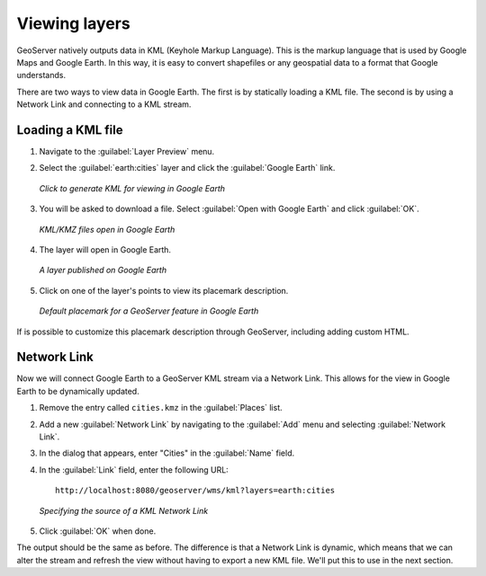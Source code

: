 .. _geoserver.googleearth.view:

Viewing layers
==============

GeoServer natively outputs data in KML (Keyhole Markup Language).  This is the markup language that is used by Google Maps and Google Earth.  In this way, it is easy to convert shapefiles or any geospatial data to a format that Google understands.

There are two ways to view data in Google Earth.  The first is by statically loading a KML file.  The second is by using a Network Link and connecting to a KML stream.

Loading a KML file
------------------

#. Navigate to the :guilabel:`Layer Preview` menu.

#. Select the :guilabel:`earth:cities` layer and click the :guilabel:`Google Earth` link.

   .. figure:: img/view_preview.png
      :align: center

      *Click to generate KML for viewing in Google Earth*

#. You will be asked to download a file.  Select :guilabel:`Open with Google Earth` and click :guilabel:`OK`.

   .. figure:: img/view_openwith.png
      :align: center

      *KML/KMZ files open in Google Earth*

#. The layer will open in Google Earth.

   .. figure:: img/view_layer.png
      :align: center

      *A layer published on Google Earth*

#. Click on one of the layer's points to view its placemark description.

   .. figure:: img/view_placemark.png
      :align: center

      *Default placemark for a GeoServer feature in Google Earth*

If is possible to customize this placemark description through GeoServer, including adding custom HTML.

Network Link
------------

Now we will connect Google Earth to a GeoServer KML stream via a Network Link.  This allows for the view in Google Earth to be dynamically updated.

#. Remove the entry called ``cities.kmz`` in the :guilabel:`Places` list.

#. Add a new :guilabel:`Network Link` by navigating to the :guilabel:`Add` menu and selecting :guilabel:`Network Link`.

#. In the dialog that appears, enter "Cities" in the :guilabel:`Name` field.

#. In the :guilabel:`Link` field, enter the following URL::

     http://localhost:8080/geoserver/wms/kml?layers=earth:cities

   .. figure:: img/view_addnetworklink.png
      :align: center

      *Specifying the source of a KML Network Link*

#. Click :guilabel:`OK` when done.

The output should be the same as before.  The difference is that a Network Link is dynamic, which means that we can alter the stream and refresh the view without having to export a new KML file.  We'll put this to use in the next section.